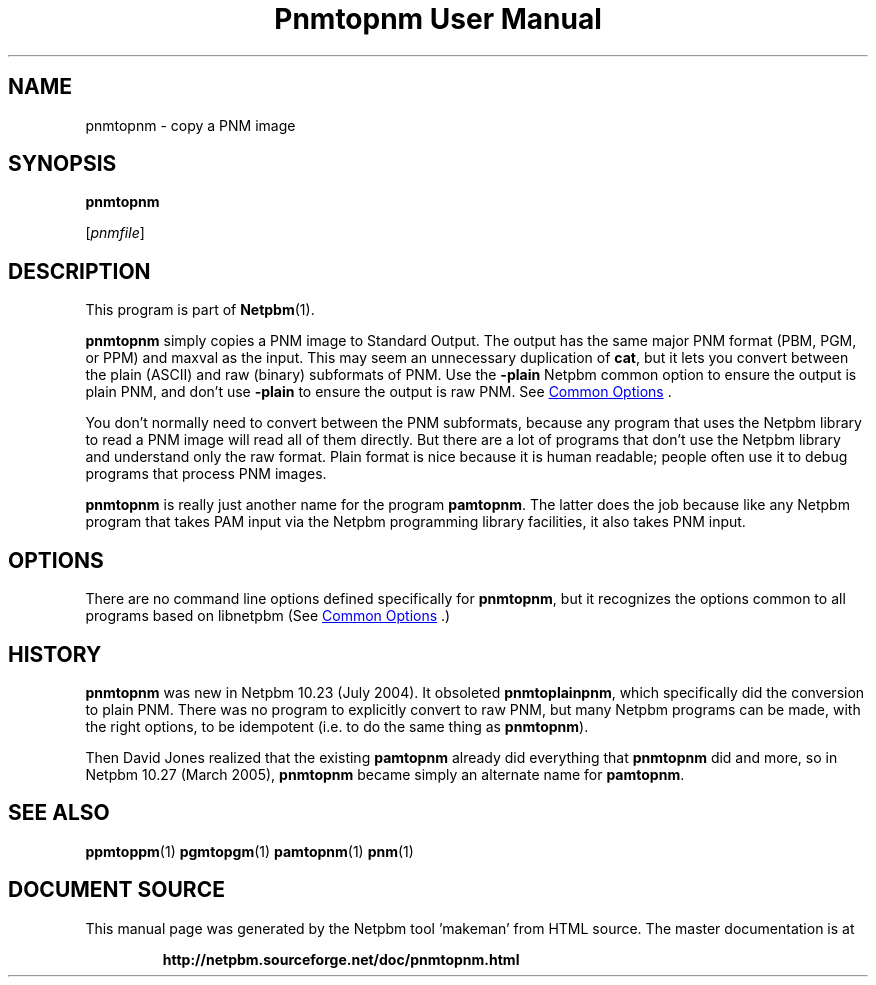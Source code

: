 \
.\" This man page was generated by the Netpbm tool 'makeman' from HTML source.
.\" Do not hand-hack it!  If you have bug fixes or improvements, please find
.\" the corresponding HTML page on the Netpbm website, generate a patch
.\" against that, and send it to the Netpbm maintainer.
.TH "Pnmtopnm User Manual" 1 "24 March 2005" "netpbm documentation"

.SH NAME

pnmtopnm - copy a PNM image
.UN synopsis
.SH SYNOPSIS

\fBpnmtopnm\fP

[\fIpnmfile\fP]

.UN description
.SH DESCRIPTION
.PP
This program is part of
.BR "Netpbm" (1)\c
\&.
.PP
\fBpnmtopnm\fP simply copies a PNM image to Standard Output.  The
output has the same major PNM format (PBM, PGM, or PPM) and maxval as
the input.  This may seem an unnecessary duplication of \fBcat\fP,
but it lets you convert between the plain (ASCII) and raw (binary)
subformats of PNM.  Use the \fB-plain\fP Netpbm common option to
ensure the output is plain PNM, and don't use \fB-plain\fP to ensure
the output is raw PNM.  See 
.UR index.html#commonoptions
 Common Options
.UE
\&.
.PP
You don't normally need to convert between the PNM subformats, because
any program that uses the Netpbm library to read a PNM image will read
all of them directly.  But there are a lot of programs that don't use
the Netpbm library and understand only the raw format.  Plain format
is nice because it is human readable; people often use it to debug
programs that process PNM images.
.PP
\fBpnmtopnm\fP is really just another name for the program
\fBpamtopnm\fP.  The latter does the job because like any Netpbm
program that takes PAM input via the Netpbm programming library
facilities, it also takes PNM input.

.UN options
.SH OPTIONS
.PP
There are no command line options defined specifically
for \fBpnmtopnm\fP, but it recognizes the options common to all
programs based on libnetpbm (See 
.UR index.html#commonoptions
 Common Options
.UE
\&.)

.UN history
.SH HISTORY
.PP
\fBpnmtopnm\fP was new in Netpbm 10.23 (July 2004).  It obsoleted
\fBpnmtoplainpnm\fP, which specifically did the conversion to plain
PNM.  There was no program to explicitly convert to raw PNM, but many
Netpbm programs can be made, with the right options, to be idempotent
(i.e. to do the same thing as \fBpnmtopnm\fP).
.PP
Then David Jones realized that the existing \fBpamtopnm\fP already
did everything that \fBpnmtopnm\fP did and more, so 
in Netpbm 10.27 (March 2005), \fBpnmtopnm\fP became simply an alternate
name for \fBpamtopnm\fP.

.UN seealso
.SH SEE ALSO
.BR "ppmtoppm" (1)\c
\&
.BR "pgmtopgm" (1)\c
\&
.BR "pamtopnm" (1)\c
\&
.BR "pnm" (1)\c
\&
.SH DOCUMENT SOURCE
This manual page was generated by the Netpbm tool 'makeman' from HTML
source.  The master documentation is at
.IP
.B http://netpbm.sourceforge.net/doc/pnmtopnm.html
.PP